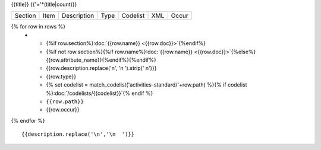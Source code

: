 {{title}}
{{'='*(title|count)}}

.. list-table::

    * - Section
      - Item
      - Description
      - Type
      - Codelist
      - XML
      - Occur

{% for row in rows %}
    * - {%if row.section%}:doc:`{{row.name}} <{{row.doc}}>`{%endif%}
      - {%if not row.section%}{%if row.name%}:doc:`{{row.name}} <{{row.doc}}>`{%else%}{{row.attribute_name}}{%endif%}{%endif%}
      - {{row.description.replace('\n', '\n        ').strip(' \n')}}
      - {{row.type}}
      - {% set codelist = match_codelist('activities-standard/'+row.path) %}{% if codelist %}:doc:`/codelists/{{codelist}}`{% endif %}
      - ``{{row.path}}``
      - {{row.occur}}
{% endfor %}

::

  {{description.replace('\n','\n  ')}}
